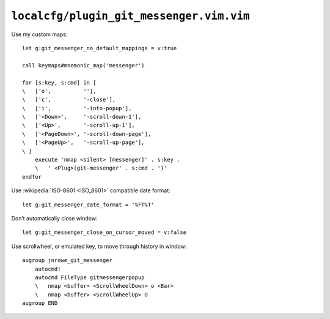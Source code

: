 ``localcfg/plugin_git_messenger.vim.vim``
=========================================

.. _git-messenger-vim-custom-maps:

Use my custom maps::

    let g:git_messenger_no_default_mappings = v:true

    call keymaps#mnemonic_map('messenger')

    for [s:key, s:cmd] in [
    \   ['o',          ''],
    \   ['c',          '-close'],
    \   ['i',          '-into-popup'],
    \   ['<Down>',     '-scroll-down-1'],
    \   ['<Up>',       '-scroll-up-1'],
    \   ['<PageDown>', '-scroll-down-page'],
    \   ['<PageUp>',   '-scroll-up-page'],
    \ ]
        execute 'nmap <silent> [messenger]' . s:key .
        \   ' <Plug>(git-messenger' . s:cmd . ')'
    endfor

.. seealso::

    * :func:`keymaps#mnemonic_map() <mnemonic_map>`

Use :wikipedia:`ISO-8601 <ISO_8601>` compatible date format::

    let g:git_messenger_date_format = '%FT%T'

Don’t automatically close window::

    let g:git_messenger_close_on_cursor_moved = v:false

Use scrollwheel, or emulated key, to move through history in window::

    augroup jnrowe_git_messenger
        autocmd!
        autocmd FileType gitmessengerpopup
        \   nmap <buffer> <ScrollWheelDown> o <Bar>
        \   nmap <buffer> <ScrollWheelUp> O
    augroup END

.. spelling::

    scrollwheel
